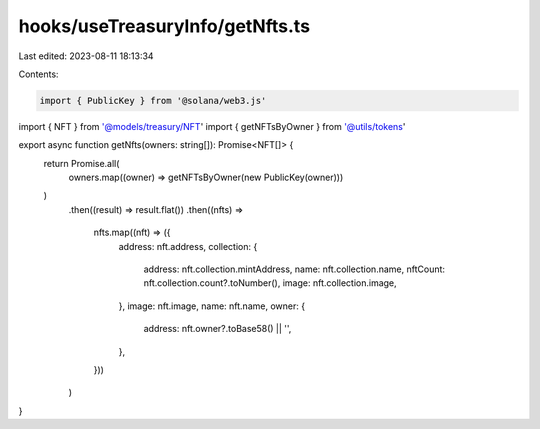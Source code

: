 hooks/useTreasuryInfo/getNfts.ts
================================

Last edited: 2023-08-11 18:13:34

Contents:

.. code-block:: ts

    import { PublicKey } from '@solana/web3.js'

import { NFT } from '@models/treasury/NFT'
import { getNFTsByOwner } from '@utils/tokens'

export async function getNfts(owners: string[]): Promise<NFT[]> {
  return Promise.all(
    owners.map((owner) => getNFTsByOwner(new PublicKey(owner)))
  )
    .then((result) => result.flat())
    .then((nfts) =>
      nfts.map((nft) => ({
        address: nft.address,
        collection: {
          address: nft.collection.mintAddress,
          name: nft.collection.name,
          nftCount: nft.collection.count?.toNumber(),
          image: nft.collection.image,
        },
        image: nft.image,
        name: nft.name,
        owner: {
          address: nft.owner?.toBase58() || '',
        },
      }))
    )
}


